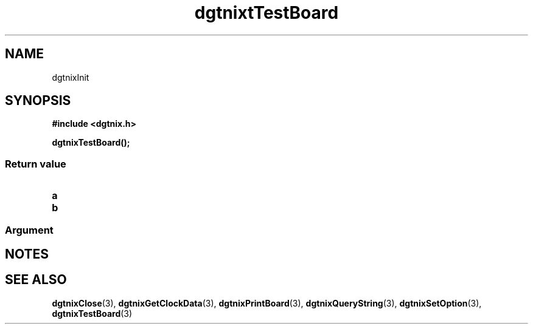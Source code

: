 .\" Copyright (c) 2007 Alexander Wanger
.\"
.\" This is free documentation; you can redistribute it and/or
.\" modify it under the terms of the GNU General Public License as
.\" published by the Free Software Foundation; either version 2 of
.\" the License, or (at your option) any later version.
.\"
.\" The GNU General Public License's references to "object code"
.\" and "executables" are to be interpreted as the output of any
.\" document formatting or typesetting system, including
.\" intermediate and printed output.
.\"
.\" This manual is distributed in the hope that it will be useful,
.\" but WITHOUT ANY WARRANTY; without even the implied warranty of
.\" MERCHANTABILITY or FITNESS FOR A PARTICULAR PURPOSE.  See the
.\" GNU General Public License for more details.
.\"
.\" You should have received a copy of the GNU General Public
.\" License along with this manual; if not, write to the Free
.\" Software Foundation, Inc., 59 Temple Place, Suite 330, Boston, MA 02111,
.\" USA.
.\"
.TH dgtnixtTestBoard 3  2007-02-02 "dgtnix Manpage" "dgtnix Library Reference"
.SH NAME
dgtnixInit
.SH SYNOPSIS
.B #include <dgtnix.h>
.sp
.BI "dgtnixTestBoard();"
.PP
.PP
.SS "Return value"
.TP
.B a
.TP
.B b
.PP
.PP
.SS "Argument"

.SH NOTES

.SH "SEE ALSO"
.BR dgtnixClose (3),
.BR dgtnixGetClockData (3),
.BR dgtnixPrintBoard (3),
.BR dgtnixQueryString (3),
.BR dgtnixSetOption (3),
.BR dgtnixTestBoard (3)
